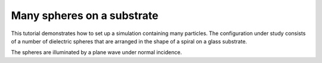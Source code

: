 Many spheres on a substrate
===========================

.. image:: vogel_spiral_1000.png
   :width: 50%
   :align: right

This tutorial demonstrates how to set up a simulation containing many particles.
The configuration under study consists of a number of dielectric spheres that are
arranged in the shape of a spiral on a glass substrate.

The spheres are illuminated by a plane wave under normal incidence.

